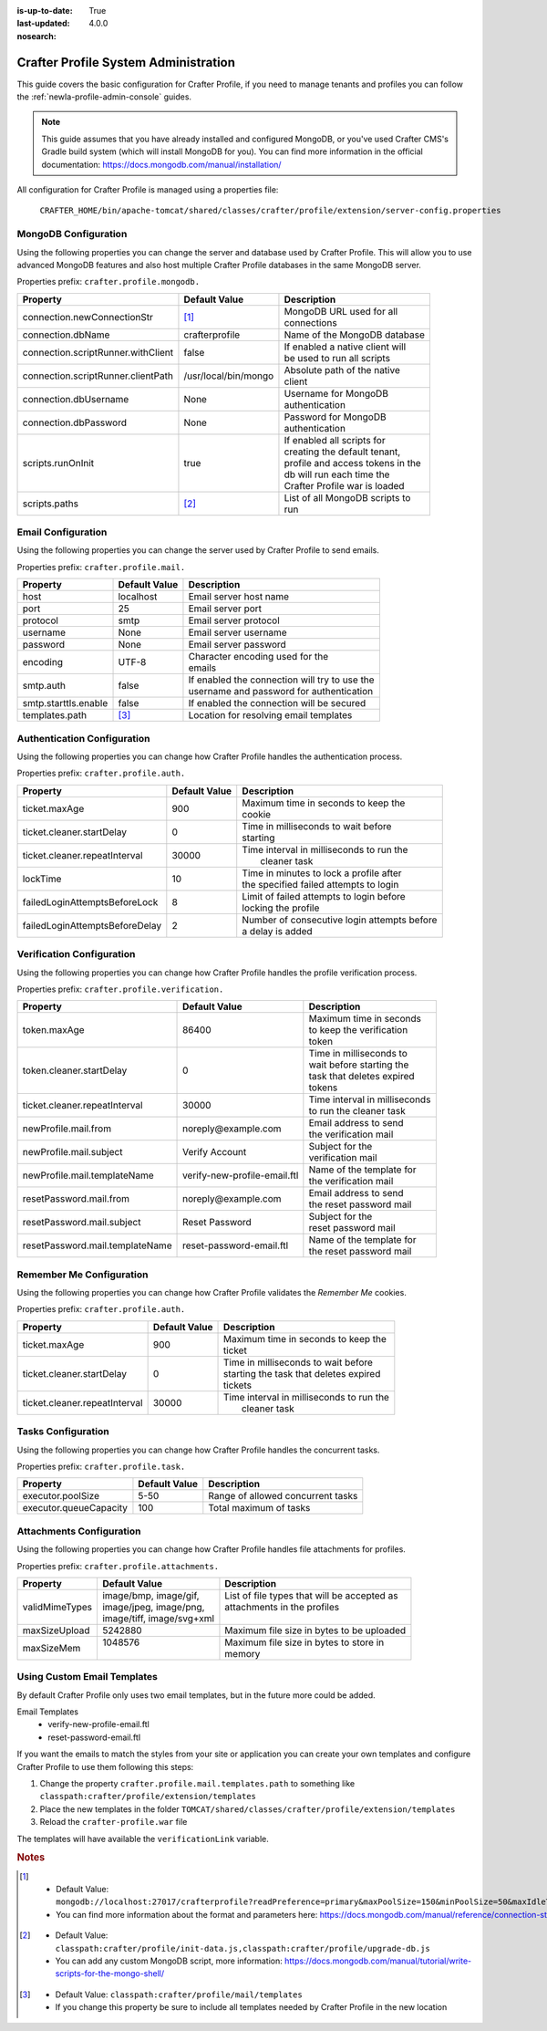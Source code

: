 :is-up-to-date: True
:last-updated: 4.0.0
:nosearch:

.. _newIa-crafter-profile-admin:

=====================================
Crafter Profile System Administration
=====================================

This guide covers the basic configuration for Crafter Profile, if you need to manage tenants and
profiles you can follow the :ref:`newIa-profile-admin-console` guides.

.. NOTE::
  This guide assumes that you have already installed and configured MongoDB, or you've used
  Crafter CMS's Gradle build system (which will install MongoDB for you). You can find more
  information in the official documentation: https://docs.mongodb.com/manual/installation/


All configuration for Crafter Profile is managed using a properties file:

  ``CRAFTER_HOME/bin/apache-tomcat/shared/classes/crafter/profile/extension/server-config.properties``

---------------------
MongoDB Configuration
---------------------

Using the following properties you can change the server and database used by Crafter Profile.
This will allow you to use advanced MongoDB features and also host multiple Crafter Profile
databases in the same MongoDB server.

Properties prefix: ``crafter.profile.mongodb.``

+------------------------------------+----------------------+------------------------------------+
| Property                           | Default Value        | Description                        |
+====================================+======================+====================================+
| connection.newConnectionStr        | [#]_                 || MongoDB URL used for all          |
|                                    |                      || connections                       |
+------------------------------------+----------------------+------------------------------------+
| connection.dbName                  | crafterprofile       || Name of the MongoDB database      |
+------------------------------------+----------------------+------------------------------------+
| connection.scriptRunner.withClient | false                || If enabled a native client will   |
|                                    |                      || be used to run all scripts        |
+------------------------------------+----------------------+------------------------------------+
| connection.scriptRunner.clientPath | /usr/local/bin/mongo || Absolute path of the native       |
|                                    |                      || client                            |
+------------------------------------+----------------------+------------------------------------+
| connection.dbUsername              | None                 || Username for MongoDB              |
|                                    |                      || authentication                    |
+------------------------------------+----------------------+------------------------------------+
| connection.dbPassword              | None                 || Password for MongoDB              |
|                                    |                      || authentication                    |
+------------------------------------+----------------------+------------------------------------+
| scripts.runOnInit                  | true                 || If enabled all scripts for        |
|                                    |                      || creating the default tenant,      |
|                                    |                      || profile and access tokens in the  |
|                                    |                      || db will run each time the         |
|                                    |                      || Crafter Profile war is loaded     |
+------------------------------------+----------------------+------------------------------------+
| scripts.paths                      | [#]_                 || List of all MongoDB scripts to    |
|                                    |                      || run                               |
+------------------------------------+----------------------+------------------------------------+

-------------------
Email Configuration
-------------------

Using the following properties you can change the server used by Crafter Profile to send emails.

Properties prefix: ``crafter.profile.mail.``

+----------------------+---------------+--------------------------------------------------+
| Property             | Default Value | Description                                      |
+======================+===============+==================================================+
| host                 | localhost     || Email server host name                          |
+----------------------+---------------+--------------------------------------------------+
| port                 | 25            || Email server port                               |
+----------------------+---------------+--------------------------------------------------+
| protocol             | smtp          || Email server protocol                           |
+----------------------+---------------+--------------------------------------------------+
| username             | None          || Email server username                           |
+----------------------+---------------+--------------------------------------------------+
| password             | None          || Email server password                           |
+----------------------+---------------+--------------------------------------------------+
| encoding             | UTF-8         || Character encoding used for the                 |
|                      |               || emails                                          |
+----------------------+---------------+--------------------------------------------------+
| smtp.auth            | false         || If enabled the connection will try to use the   |
|                      |               || username and password for authentication        |
+----------------------+---------------+--------------------------------------------------+
| smtp.starttls.enable | false         || If enabled the connection will be secured       |
+----------------------+---------------+--------------------------------------------------+
| templates.path       | [#]_          || Location for resolving email templates          |
+----------------------+---------------+--------------------------------------------------+

----------------------------
Authentication Configuration
----------------------------

Using the following properties you can change how Crafter Profile handles the authentication
process.

Properties prefix: ``crafter.profile.auth.``

+--------------------------------+---------------+-----------------------------------------------+
| Property                       | Default Value | Description                                   |
+================================+===============+===============================================+
| ticket.maxAge                  | 900           || Maximum time in seconds to keep the          |
|                                |               || cookie                                       |
+--------------------------------+---------------+-----------------------------------------------+
| ticket.cleaner.startDelay      | 0             || Time in milliseconds to wait before          |
|                                |               || starting                                     |
+--------------------------------+---------------+-----------------------------------------------+
| ticket.cleaner.repeatInterval  | 30000         || Time interval in milliseconds to run the     |
|                                |               ||  cleaner task                                |
+--------------------------------+---------------+-----------------------------------------------+
| lockTime                       | 10            || Time in minutes to lock a profile after      |
|                                |               || the specified failed attempts to login       |
+--------------------------------+---------------+-----------------------------------------------+
| failedLoginAttemptsBeforeLock  | 8             || Limit of failed attempts to login before     |
|                                |               || locking the profile                          |
+--------------------------------+---------------+-----------------------------------------------+
| failedLoginAttemptsBeforeDelay | 2             || Number of consecutive login attempts before  |
|                                |               || a delay is added                             |
+--------------------------------+---------------+-----------------------------------------------+

--------------------------
Verification Configuration
--------------------------

Using the following properties you can change how Crafter Profile handles the profile verification
process.

Properties prefix: ``crafter.profile.verification.``

+---------------------------------+------------------------------+-------------------------------+
| Property                        | Default Value                | Description                   |
+=================================+==============================+===============================+
| token.maxAge                    | 86400                        || Maximum time in seconds      |
|                                 |                              || to keep the verification     |
|                                 |                              || token                        |
+---------------------------------+------------------------------+-------------------------------+
| token.cleaner.startDelay        | 0                            || Time in milliseconds to      |
|                                 |                              || wait before starting the     |
|                                 |                              || task that deletes expired    |
|                                 |                              || tokens                       |
+---------------------------------+------------------------------+-------------------------------+
| ticket.cleaner.repeatInterval   | 30000                        || Time interval in milliseconds|
|                                 |                              || to run the cleaner task      |
+---------------------------------+------------------------------+-------------------------------+
| newProfile.mail.from            | noreply\@example.com         || Email address to send        |
|                                 |                              || the verification mail        |
+---------------------------------+------------------------------+-------------------------------+
| newProfile.mail.subject         | Verify Account               || Subject for the              |
|                                 |                              || verification mail            |
+---------------------------------+------------------------------+-------------------------------+
| newProfile.mail.templateName    | verify-new-profile-email.ftl || Name of the template for     |
|                                 |                              || the verification mail        |
+---------------------------------+------------------------------+-------------------------------+
| resetPassword.mail.from         | noreply\@example.com         || Email address to send        |
|                                 |                              || the reset password mail      |
+---------------------------------+------------------------------+-------------------------------+
| resetPassword.mail.subject      | Reset Password               || Subject for the              |
|                                 |                              || reset password mail          |
+---------------------------------+------------------------------+-------------------------------+
| resetPassword.mail.templateName | reset-password-email.ftl     || Name of the template for     |
|                                 |                              || the reset password mail      |
+---------------------------------+------------------------------+-------------------------------+

-------------------------
Remember Me Configuration
-------------------------

Using the following properties you can change how Crafter Profile validates the `Remember Me`
cookies.

Properties prefix: ``crafter.profile.auth.``

+-------------------------------+---------------+------------------------------------------------+
| Property                      | Default Value | Description                                    |
+===============================+===============+================================================+
| ticket.maxAge                 | 900           || Maximum time in seconds to keep the           |
|                               |               || ticket                                        |
+-------------------------------+---------------+------------------------------------------------+
| ticket.cleaner.startDelay     | 0             || Time in milliseconds to wait before           |
|                               |               || starting the task that deletes expired        |
|                               |               || tickets                                       |
+-------------------------------+---------------+------------------------------------------------+
| ticket.cleaner.repeatInterval | 30000         || Time interval in milliseconds to run the      |
|                               |               ||  cleaner task                                 |
+-------------------------------+---------------+------------------------------------------------+

-------------------
Tasks Configuration
-------------------

Using the following properties you can change how Crafter Profile handles the concurrent tasks.

Properties prefix: ``crafter.profile.task.``

+------------------------+---------------+------------------------------------------------+
| Property               | Default Value | Description                                    |
+========================+===============+================================================+
| executor.poolSize      | 5-50          || Range of allowed concurrent tasks             |
+------------------------+---------------+------------------------------------------------+
| executor.queueCapacity | 100           || Total maximum of tasks                        |
+------------------------+---------------+------------------------------------------------+

-------------------------
Attachments Configuration
-------------------------

Using the following properties you can change how Crafter Profile handles file attachments for
profiles.

Properties prefix: ``crafter.profile.attachments.``

+----------------+----------------------------+------------------------------------------------+
| Property       | Default Value              | Description                                    |
+================+============================+================================================+
| validMimeTypes || image/bmp, image/gif,     || List of file types that will be accepted as   |
|                || image/jpeg, image/png,    || attachments in the profiles                   |
|                || image/tiff, image/svg+xml ||                                               |
+----------------+----------------------------+------------------------------------------------+
| maxSizeUpload  || 5242880                   || Maximum file size in bytes to be uploaded     |
+----------------+----------------------------+------------------------------------------------+
| maxSizeMem     || 1048576                   || Maximum file size in bytes to store in        |
|                ||                           || memory                                        |
+----------------+----------------------------+------------------------------------------------+

----------------------------
Using Custom Email Templates
----------------------------

By default Crafter Profile only uses two email templates, but in the future more could be added.

Email Templates
 - verify-new-profile-email.ftl
 - reset-password-email.ftl

If you want the emails to match the styles from your site or application you can create your own
templates and configure Crafter Profile to use them following this steps:

1. Change the property ``crafter.profile.mail.templates.path`` to something like ``classpath:crafter/profile/extension/templates``
2. Place the new templates in the folder ``TOMCAT/shared/classes/crafter/profile/extension/templates``
3. Reload the ``crafter-profile.war`` file

The templates will have available the ``verificationLink`` variable.

.. code-block:: html
  :caption: Example Email Template

  Click on the link below to verify your Crafter Profile account.
  <br/><br/>
  <a id="verificationLink" href="${verificationLink}">${verificationLink}</a>
  <br/><br/>
  If it does not work copy and paste the URL to your browser.
  <br/><br/>
  Best regards,
  <br/>
  Crafter Team


.. rubric:: Notes

.. [#] - Default Value: ``mongodb://localhost:27017/crafterprofile?readPreference=primary&maxPoolSize=150&minPoolSize=50&maxIdleTimeMS=1000&waitQueueMultiple=200&waitQueueTimeoutMS=1000&w=1&journal=true``
       - You can find more information about the format and parameters here: https://docs.mongodb.com/manual/reference/connection-string/

.. [#] - Default Value: ``classpath:crafter/profile/init-data.js,classpath:crafter/profile/upgrade-db.js``
       - You can add any custom MongoDB script, more information: https://docs.mongodb.com/manual/tutorial/write-scripts-for-the-mongo-shell/

.. [#] - Default Value: ``classpath:crafter/profile/mail/templates``
       - If you change this property be sure to include all templates needed by Crafter Profile in the new location
